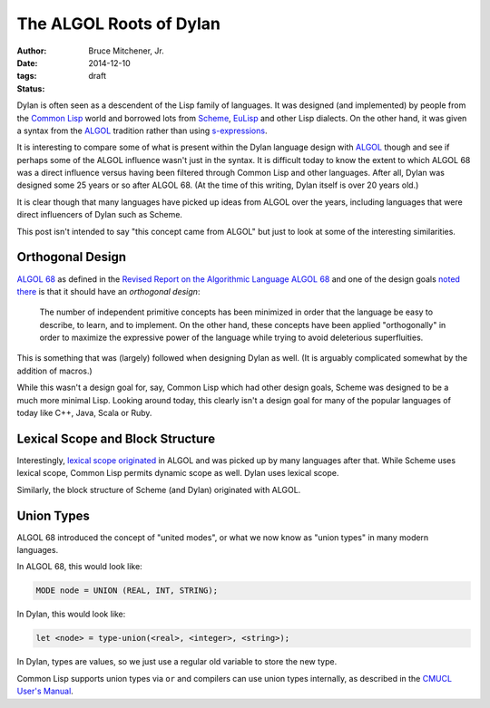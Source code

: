 The ALGOL Roots of Dylan
########################

:author: Bruce Mitchener, Jr.
:date: 2014-12-10
:tags:
:status: draft

Dylan is often seen as a descendent of the Lisp family of languages. It
was designed (and implemented) by people from the `Common Lisp`_ world and
borrowed lots from `Scheme`_, `EuLisp`_ and other Lisp dialects. On the
other hand, it was given a syntax from the `ALGOL`_ tradition rather than
using `s-expressions`_.

It is interesting to compare some of what is present within the Dylan
language design with `ALGOL`_ though and see if perhaps some of the
ALGOL influence wasn't just in the syntax. It is difficult today to
know the extent to which ALGOL 68 was a direct influence versus having
been filtered through Common Lisp and other languages. After all, Dylan
was designed some 25 years or so after ALGOL 68. (At the time of this
writing, Dylan itself is over 20 years old.)

It is clear though that many languages have picked up ideas from
ALGOL over the years, including languages that were direct influencers
of Dylan such as Scheme.

This post isn't intended to say "this concept came from ALGOL" but just
to look at some of the interesting similarities.

Orthogonal Design
=================

`ALGOL 68`_ as defined in the `Revised Report on the Algorithmic Language
ALGOL 68`_ and one of the design goals `noted there`_ is that it should
have an *orthogonal design*:

    The number of independent primitive concepts has been minimized in
    order that the language be easy to describe, to learn, and to
    implement. On the other hand, these concepts have been applied
    "orthogonally" in order to maximize the expressive power of the
    language while trying to avoid deleterious superfluities.

This is something that was (largely) followed when designing Dylan as
well. (It is arguably complicated somewhat by the addition of macros.)

While this wasn't a design goal for, say, Common Lisp which had other design
goals, Scheme was designed to be a much more minimal Lisp. Looking around
today, this clearly isn't a design goal for many of the popular languages
of today like C++, Java, Scala or Ruby.

Lexical Scope and Block Structure
=================================

Interestingly, `lexical scope originated`_ in ALGOL and was picked up by
many languages after that. While Scheme uses lexical scope, Common Lisp
permits dynamic scope as well. Dylan uses lexical scope.

Similarly, the block structure of Scheme (and Dylan) originated with ALGOL.

Union Types
===========

ALGOL 68 introduced the concept of "united modes", or what we now know as
"union types" in many modern languages.

In ALGOL 68, this would look like:

.. code-block::

    MODE node = UNION (REAL, INT, STRING);

In Dylan, this would look like:

.. code-block:: dylan

    let <node> = type-union(<real>, <integer>, <string>);

In Dylan, types are values, so we just use a regular old variable to store
the new type.

Common Lisp supports union types via ``or`` and compilers can use union types
internally, as described in the `CMUCL User's Manual`_.

.. _Common Lisp: http://en.wikipedia.org/wiki/Common_Lisp
.. _Scheme: http://en.wikipedia.org/wiki/Scheme_%28programming_language%29
.. _EuLisp: http://en.wikipedia.org/wiki/EuLisp
.. _ALGOL 68: http://en.wikipedia.org/wiki/ALGOL_68
.. _ALGOL: http://en.wikipedia.org/wiki/ALGOL
.. _s-expressions: http://en.wikipedia.org/wiki/S-expression
.. _Revised Report on the Algorithmic Language ALGOL 68: http://jmvdveer.home.xs4all.nl/report.html#012
.. _noted there: http://jmvdveer.home.xs4all.nl/report.html#012
.. _lexical scope originated: http://en.wikipedia.org/wiki/Scope_%28computer_science%29#History
.. _CMUCL User's Manual: http://common-lisp.net/project/cmucl/doc/cmu-user/compiler-hint.html#toc146
